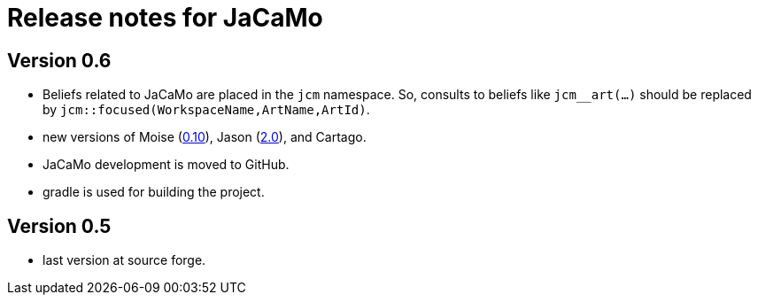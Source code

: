 = Release notes for JaCaMo

== Version 0.6

- Beliefs related to JaCaMo are placed in the `jcm` namespace. So, consults to beliefs like `jcm__art(...)` should be replaced by `jcm::focused(WorkspaceName,ArtName,ArtId)`.

- new versions of Moise (https://github.com/moise-lang/moise/blob/master/release-notes.adoc[0.10]), Jason (https://github.com/jason-lang/jason/blob/master/release-notes.adoc[2.0]), and Cartago.

- JaCaMo development is moved to GitHub.

- gradle is used for building the project.

== Version 0.5

- last version at source forge.
